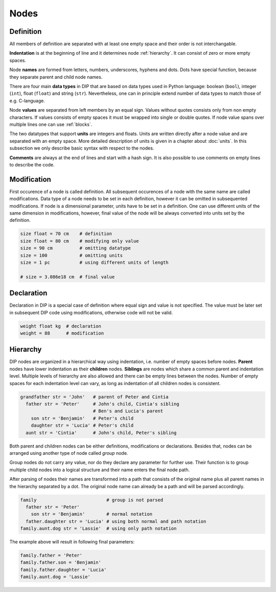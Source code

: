 Nodes
=====

Definition
----------

.. code-block:: DIPSchema
   :caption: Node definition schema

   <indent><name> <type> = <value> <unit> 
   <indent><name> <type> = <value> 

All members of definition are separated with at least one empty space and their order is not interchangable.

**Indentation** is at the beginning of line and it determines node :ref:`hierarchy`.
It can consist of zero or more empty spaces.

Node **names** are formed from letters, numbers, underscores, hyphens and dots.
Dots have special function, because they separate parent and child node names.

There are four main **data types** in DIP that are based on data types used in Python language: boolean (``bool``), integer (``int``), float (``float``) and string (``str``).
Nevertheless, one can in principle extend number of data types to match those of e.g. C-language.

Node **values** are separated from left members by an equal sign.
Values without quotes consists only from non empty characters.
If values consists of empty spaces it must be wrapped into single or double quotes.
If node value spans over multiple lines one can use :ref:`blocks`.

The two datatypes that support **units** are integers and floats.
Units are written directly after a node value and are separated with an empty space.
More detailed description of units is given in a chapter about :doc:`units`.
In this subsection we only describe basic syntax with respect to the nodes.

**Comments** are always at the end of lines and start with a hash sign.
It is also possible to use comments on empty lines to describe the code.


Modification
------------

.. code-block:: DIPSchema
   :caption: Node modification schema
	     
   <indent><name> <type> = <value> <unit> 
   <indent><name> <type> = <value> 
   <indent><name> = <value> <unit> 
   <indent><name> = <value> 

First occurence of a node is called definition.
All subsequent occurences of a node with the same name are called modifications.
Data type of a node needs to be set in each definition, however it can be omitted in subsequented modifications.
If node is a dimensional parameter, units have to be set in a definition.
One can use different units of the same dimension in modifications, however, final value of the node will be always converted into units set by the definition.

.. code-block:: DIP

   size float = 70 cm    # definition
   size float = 80 cm    # modifying only value
   size = 90 cm          # omitting datatype
   size = 100            # omitting units
   size = 1 pc           # using different units of length

   # size = 3.086e18 cm  # final value

Declaration
-----------

.. code-block:: DIPSchema
   :caption: Node declaration schema
	     
   <indent><name> <type> <unit> 
   <indent><name> <type> 

Declaration in DIP is a special case of definition where equal sign and value is not specified.
The value must be later set in subsequent DIP code using modifications, otherwise code will not be valid.

.. code-block:: DIP

   weight float kg  # declaration
   weight = 88      # modification

.. _hierarchy:

Hierarchy
---------

DIP nodes are organized in a hierarchical way using indentation, i.e. number of empty spaces before nodes.
**Parent** nodes have lower indentation as their **children** nodes.
**Siblings** are nodes which share a common parent and indentation level.
Multiple levels of hierarchy are also allowed and there can be empty lines between the nodes.
Number of empty spaces for each indentation level can vary, as long as indentation of all children nodes is consistent.

.. code-block:: DIP

   grandfather str = 'John'   # parent of Peter and Cintia
     father str = 'Peter'     # John's child, Cintia's sibling
                              # Ben's and Lucia's parent
       son str = 'Benjamin'   # Peter's child
       daughter str = 'Lucia' # Peter's child
     aunt str = 'Cintia'      # John's child, Peter's sibling

Both parent and children nodes can be either definitions, modifications or declarations.
Besides that, nodes can be arranged using another type of node called *group* node.

.. code-block:: DIPSchema
   :caption: Group node schema
	     
   <indent><name> 

Group nodes do not carry any value, nor do they declare any parameter for further use.
Their function is to group multiple child nodes into a logical structure and their name enters the final node path.

After parsing of nodes their names are transformed into a path that consists of the original name plus all parent names in the hierarchy separated by a dot.
The original node name can already be a path and will be parsed accordingly.

.. code-block:: DIP

   family                          # group is not parsed
     father str = 'Peter'          
       son str = 'Benjamin'        # normal notation
     father.daughter str = 'Lucia' # using both normal and path notation
   family.aunt.dog str = 'Lassie'  # using only path notation
   
The example above will result in following final parameters:

.. code-block:: DIP
   
   family.father = 'Peter'
   family.father.son = 'Benjamin'
   family.father.daughter = 'Lucia'
   family.aunt.dog = 'Lassie'
